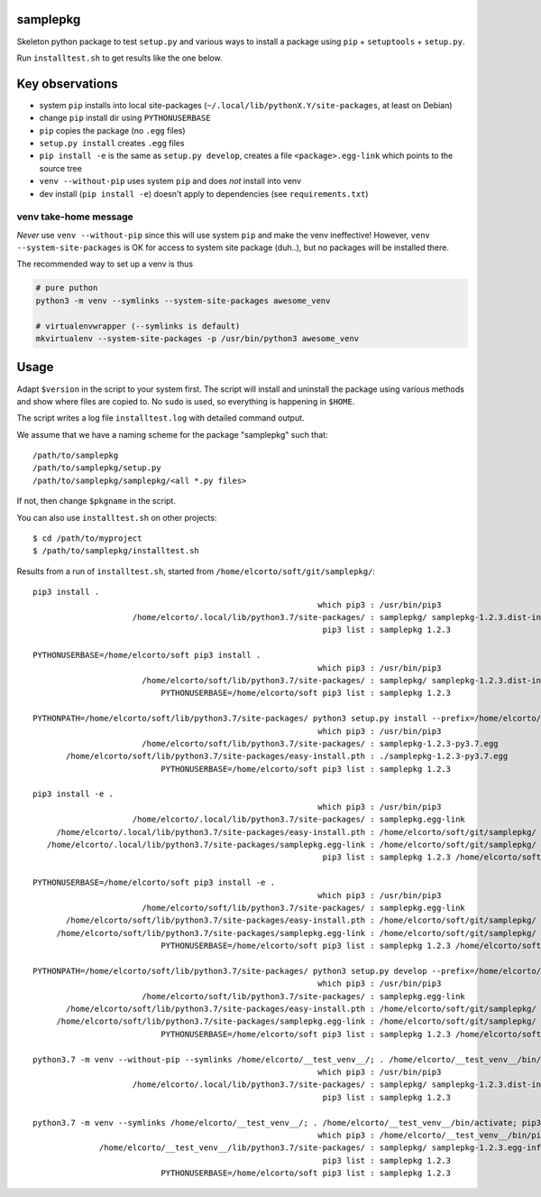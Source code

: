samplepkg
=========

Skeleton python package to test ``setup.py`` and various ways to install a package
using ``pip`` + ``setuptools`` + ``setup.py``.

Run ``installtest.sh`` to get results like the one below.

Key observations
================

* system ``pip`` installs into local site-packages
  (``~/.local/lib/pythonX.Y/site-packages``, at least on Debian)
* change ``pip`` install dir using ``PYTHONUSERBASE``
* ``pip`` copies the package (no ``.egg`` files)
* ``setup.py install`` creates ``.egg`` files
* ``pip install -e`` is the same as  ``setup.py develop``, creates
  a file ``<package>.egg-link`` which points to the source tree
* ``venv --without-pip`` uses system ``pip`` and does *not* install into venv
* dev install (``pip install -e``) doesn't apply to dependencies (see
  ``requirements.txt``)

venv take-home message
----------------------
*Never* use ``venv --without-pip`` since this will use system ``pip`` and
make the venv ineffective! However, ``venv --system-site-packages`` is OK for
access to system site package (duh..), but no packages will be installed there.

The recommended way to set up a venv is thus

.. code-block:: shell

    # pure puthon
    python3 -m venv --symlinks --system-site-packages awesome_venv

    # virtualenvwrapper (--symlinks is default)
    mkvirtualenv --system-site-packages -p /usr/bin/python3 awesome_venv

Usage
=====

Adapt ``$version`` in the script to your system first. The script will install
and uninstall the package using various methods and show where files are copied
to. No ``sudo`` is used, so everything is happening in ``$HOME``.

The script writes a log file ``installtest.log`` with detailed command output.

We assume that we have a naming scheme for the package "samplepkg" such that::

    /path/to/samplepkg
    /path/to/samplepkg/setup.py
    /path/to/samplepkg/samplepkg/<all *.py files>

If not, then change ``$pkgname`` in the script.

You can also use ``installtest.sh`` on other projects::

    $ cd /path/to/myproject
    $ /path/to/samplepkg/installtest.sh

Results from a run of ``installtest.sh``, started from
``/home/elcorto/soft/git/samplepkg/``::

    pip3 install .
                                                                which pip3 : /usr/bin/pip3
                         /home/elcorto/.local/lib/python3.7/site-packages/ : samplepkg/ samplepkg-1.2.3.dist-info/
                                                                 pip3 list : samplepkg 1.2.3

    PYTHONUSERBASE=/home/elcorto/soft pip3 install .
                                                                which pip3 : /usr/bin/pip3
                           /home/elcorto/soft/lib/python3.7/site-packages/ : samplepkg/ samplepkg-1.2.3.dist-info/
                               PYTHONUSERBASE=/home/elcorto/soft pip3 list : samplepkg 1.2.3

    PYTHONPATH=/home/elcorto/soft/lib/python3.7/site-packages/ python3 setup.py install --prefix=/home/elcorto/soft
                                                                which pip3 : /usr/bin/pip3
                           /home/elcorto/soft/lib/python3.7/site-packages/ : samplepkg-1.2.3-py3.7.egg
           /home/elcorto/soft/lib/python3.7/site-packages/easy-install.pth : ./samplepkg-1.2.3-py3.7.egg
                               PYTHONUSERBASE=/home/elcorto/soft pip3 list : samplepkg 1.2.3

    pip3 install -e .
                                                                which pip3 : /usr/bin/pip3
                         /home/elcorto/.local/lib/python3.7/site-packages/ : samplepkg.egg-link
         /home/elcorto/.local/lib/python3.7/site-packages/easy-install.pth : /home/elcorto/soft/git/samplepkg/
       /home/elcorto/.local/lib/python3.7/site-packages/samplepkg.egg-link : /home/elcorto/soft/git/samplepkg/
                                                                 pip3 list : samplepkg 1.2.3 /home/elcorto/soft/git/samplepkg

    PYTHONUSERBASE=/home/elcorto/soft pip3 install -e .
                                                                which pip3 : /usr/bin/pip3
                           /home/elcorto/soft/lib/python3.7/site-packages/ : samplepkg.egg-link
           /home/elcorto/soft/lib/python3.7/site-packages/easy-install.pth : /home/elcorto/soft/git/samplepkg/
         /home/elcorto/soft/lib/python3.7/site-packages/samplepkg.egg-link : /home/elcorto/soft/git/samplepkg/
                               PYTHONUSERBASE=/home/elcorto/soft pip3 list : samplepkg 1.2.3 /home/elcorto/soft/git/samplepkg

    PYTHONPATH=/home/elcorto/soft/lib/python3.7/site-packages/ python3 setup.py develop --prefix=/home/elcorto/soft
                                                                which pip3 : /usr/bin/pip3
                           /home/elcorto/soft/lib/python3.7/site-packages/ : samplepkg.egg-link
           /home/elcorto/soft/lib/python3.7/site-packages/easy-install.pth : /home/elcorto/soft/git/samplepkg/
         /home/elcorto/soft/lib/python3.7/site-packages/samplepkg.egg-link : /home/elcorto/soft/git/samplepkg/
                               PYTHONUSERBASE=/home/elcorto/soft pip3 list : samplepkg 1.2.3 /home/elcorto/soft/git/samplepkg

    python3.7 -m venv --without-pip --symlinks /home/elcorto/__test_venv__/; . /home/elcorto/__test_venv__/bin/activate; pip3 install .
                                                                which pip3 : /usr/bin/pip3
                         /home/elcorto/.local/lib/python3.7/site-packages/ : samplepkg/ samplepkg-1.2.3.dist-info/
                                                                 pip3 list : samplepkg 1.2.3

    python3.7 -m venv --symlinks /home/elcorto/__test_venv__/; . /home/elcorto/__test_venv__/bin/activate; pip3 install .
                                                                which pip3 : /home/elcorto/__test_venv__/bin/pip3
                  /home/elcorto/__test_venv__/lib/python3.7/site-packages/ : samplepkg/ samplepkg-1.2.3.egg-info/
                                                                 pip3 list : samplepkg 1.2.3
                               PYTHONUSERBASE=/home/elcorto/soft pip3 list : samplepkg 1.2.3
